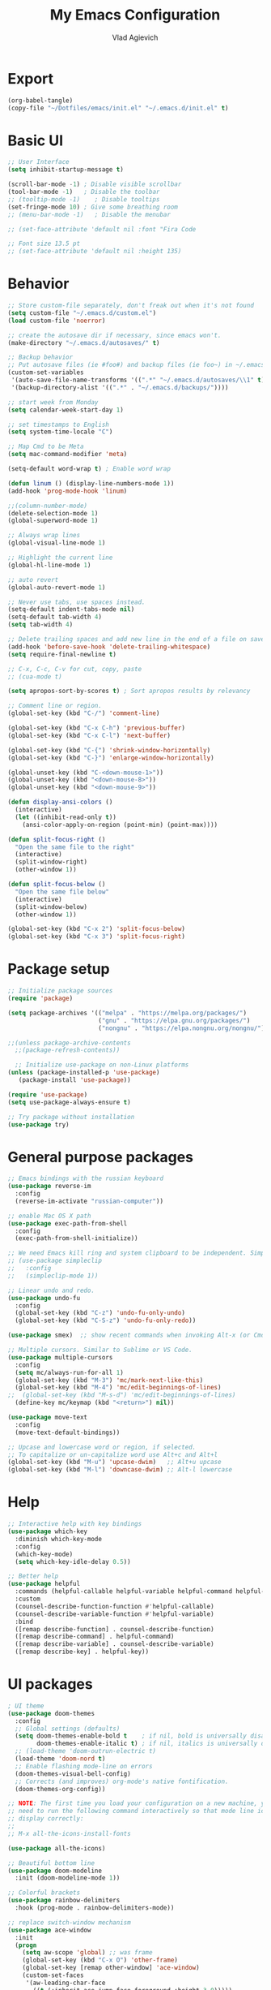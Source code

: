 #+TITLE: My Emacs Configuration
#+AUTHOR: Vlad Agievich
#+EMAIL: sky-mart@hotmail.com
#+PROPERTY header-args :tangle "~/.emacs.d/init.el"

* Export
#+begin_src emacs-lisp :tangle no
(org-babel-tangle)
(copy-file "~/Dotfiles/emacs/init.el" "~/.emacs.d/init.el" t)
#+end_src

* Basic UI
#+BEGIN_SRC emacs-lisp :tangle yes
  ;; User Interface
  (setq inhibit-startup-message t)

  (scroll-bar-mode -1) ; Disable visible scrollbar
  (tool-bar-mode -1)   ; Disable the toolbar
  ;; (tooltip-mode -1)    ; Disable tooltips
  (set-fringe-mode 10) ; Give some breathing room
  ;; (menu-bar-mode -1)   ; Disable the menubar

  ;; (set-face-attribute 'default nil :font "Fira Code

  ;; Font size 13.5 pt
  ;; (set-face-attribute 'default nil :height 135)
#+END_SRC

* Behavior
#+BEGIN_SRC emacs-lisp :tangle yes
  ;; Store custom-file separately, don't freak out when it's not found
  (setq custom-file "~/.emacs.d/custom.el")
  (load custom-file 'noerror)

  ;; create the autosave dir if necessary, since emacs won't.
  (make-directory "~/.emacs.d/autosaves/" t)

  ;; Backup behavior
  ;; Put autosave files (ie #foo#) and backup files (ie foo~) in ~/.emacs.d/.
  (custom-set-variables
   '(auto-save-file-name-transforms '((".*" "~/.emacs.d/autosaves/\\1" t)))
   '(backup-directory-alist '((".*" . "~/.emacs.d/backups/"))))

  ;; start week from Monday
  (setq calendar-week-start-day 1)

  ;; set timestamps to English
  (setq system-time-locale "C")

  ;; Map Cmd to be Meta
  (setq mac-command-modifier 'meta)

  (setq-default word-wrap t) ; Enable word wrap

  (defun linum () (display-line-numbers-mode 1))
  (add-hook 'prog-mode-hook 'linum)

  ;;(column-number-mode)
  (delete-selection-mode 1)
  (global-superword-mode 1)

  ;; Always wrap lines
  (global-visual-line-mode 1)

  ;; Highlight the current line
  (global-hl-line-mode 1)

  ;; auto revert
  (global-auto-revert-mode 1)

  ;; Never use tabs, use spaces instead.
  (setq-default indent-tabs-mode nil)
  (setq-default tab-width 4)
  (setq tab-width 4)

  ;; Delete trailing spaces and add new line in the end of a file on save.
  (add-hook 'before-save-hook 'delete-trailing-whitespace)
  (setq require-final-newline t)

  ;; C-x, C-c, C-v for cut, copy, paste
  ;; (cua-mode t)

  (setq apropos-sort-by-scores t) ; Sort apropos results by relevancy

  ;; Comment line or region.
  (global-set-key (kbd "C-/") 'comment-line)

  (global-set-key (kbd "C-x C-h") 'previous-buffer)
  (global-set-key (kbd "C-x C-l") 'next-buffer)

  (global-set-key (kbd "C-{") 'shrink-window-horizontally)
  (global-set-key (kbd "C-}") 'enlarge-window-horizontally)

  (global-unset-key (kbd "C-<down-mouse-1>"))
  (global-unset-key (kbd "<down-mouse-8>"))
  (global-unset-key (kbd "<down-mouse-9>"))

  (defun display-ansi-colors ()
    (interactive)
    (let ((inhibit-read-only t))
      (ansi-color-apply-on-region (point-min) (point-max))))

  (defun split-focus-right ()
    "Open the same file to the right"
    (interactive)
    (split-window-right)
    (other-window 1))

  (defun split-focus-below ()
    "Open the same file below"
    (interactive)
    (split-window-below)
    (other-window 1))

  (global-set-key (kbd "C-x 2") 'split-focus-below)
  (global-set-key (kbd "C-x 3") 'split-focus-right)
#+END_SRC

* Package setup
#+BEGIN_SRC emacs-lisp :tangle yes
  ;; Initialize package sources
  (require 'package)

  (setq package-archives '(("melpa" . "https://melpa.org/packages/")
                           ("gnu" . "https://elpa.gnu.org/packages/")
                           ("nongnu" . "https://elpa.nongnu.org/nongnu/")))

  ;;(unless package-archive-contents
    ;;(package-refresh-contents))

    ;; Initialize use-package on non-Linux platforms
  (unless (package-installed-p 'use-package)
     (package-install 'use-package))

  (require 'use-package)
  (setq use-package-always-ensure t)

  ;; Try package without installation
  (use-package try)
#+END_SRC

* General purpose packages
#+BEGIN_SRC emacs-lisp :tangle yes
  ;; Emacs bindings with the russian keyboard
  (use-package reverse-im
    :config
    (reverse-im-activate "russian-computer"))

  ;; enable Mac OS X path
  (use-package exec-path-from-shell
    :config
    (exec-path-from-shell-initialize))

  ;; We need Emacs kill ring and system clipboard to be independent. Simpleclip is the solution to that.
  ;; (use-package simpleclip
  ;;   :config
  ;;   (simpleclip-mode 1))

  ;; Linear undo and redo.
  (use-package undo-fu
    :config
    (global-set-key (kbd "C-z") 'undo-fu-only-undo)
    (global-set-key (kbd "C-S-z") 'undo-fu-only-redo))

  (use-package smex)  ;; show recent commands when invoking Alt-x (or Cmd+Shift+p)

  ;; Multiple cursors. Similar to Sublime or VS Code.
  (use-package multiple-cursors
    :config
    (setq mc/always-run-for-all 1)
    (global-set-key (kbd "M-3") 'mc/mark-next-like-this)
    (global-set-key (kbd "M-4") 'mc/edit-beginnings-of-lines)
  ;;  (global-set-key (kbd "M-s-d") 'mc/edit-beginnings-of-lines)
    (define-key mc/keymap (kbd "<return>") nil))

  (use-package move-text
    :config
    (move-text-default-bindings))

  ;; Upcase and lowercase word or region, if selected.
  ;; To capitalize or un-capitalize word use Alt+c and Alt+l
  (global-set-key (kbd "M-u") 'upcase-dwim)   ;; Alt+u upcase
  (global-set-key (kbd "M-l") 'downcase-dwim) ;; Alt-l lowercase
#+END_SRC

* Help
#+BEGIN_SRC emacs-lisp :tangle yes
  ;; Interactive help with key bindings
  (use-package which-key
    :diminish which-key-mode
    :config
    (which-key-mode)
    (setq which-key-idle-delay 0.5))

  ;; Better help
  (use-package helpful
    :commands (helpful-callable helpful-variable helpful-command helpful-key)
    :custom
    (counsel-describe-function-function #'helpful-callable)
    (counsel-describe-variable-function #'helpful-variable)
    :bind
    ([remap describe-function] . counsel-describe-function)
    ([remap describe-command] . helpful-command)
    ([remap describe-variable] . counsel-describe-variable)
    ([remap describe-key] . helpful-key))
#+END_SRC

* UI packages
#+BEGIN_SRC emacs-lisp :tangle yes
  ; UI theme
  (use-package doom-themes
    :config
    ;; Global settings (defaults)
    (setq doom-themes-enable-bold t    ; if nil, bold is universally disabled
          doom-themes-enable-italic t) ; if nil, italics is universally disabled
    ;; (load-theme 'doom-outrun-electric t)
    (load-theme 'doom-nord t)
    ;; Enable flashing mode-line on errors
    (doom-themes-visual-bell-config)
    ;; Corrects (and improves) org-mode's native fontification.
    (doom-themes-org-config))

  ;; NOTE: The first time you load your configuration on a new machine, you'll
  ;; need to run the following command interactively so that mode line icons
  ;; display correctly:
  ;;
  ;; M-x all-the-icons-install-fonts

  (use-package all-the-icons)

  ;; Beautiful bottom line
  (use-package doom-modeline
    :init (doom-modeline-mode 1))

  ;; Colorful brackets
  (use-package rainbow-delimiters
    :hook (prog-mode . rainbow-delimiters-mode))

  ;; replace switch-window mechanism
  (use-package ace-window
    :init
    (progn
      (setq aw-scope 'global) ;; was frame
      (global-set-key (kbd "C-x O") 'other-frame)
      (global-set-key [remap other-window] 'ace-window)
      (custom-set-faces
       '(aw-leading-char-face
         ((t (:inherit ace-jump-face-foreground :height 3.0)))))
      ))

  (winner-mode 1) ;; Window configurations
#+END_SRC

* Completion and search
#+BEGIN_SRC emacs-lisp :tangle yes
  ;; Completion mechanism
  (use-package ivy
    :diminish ivy-mode
    :bind (("C-s" . swiper)
           ("C-x b" . ivy-switch-buffer))
    :config
    (ivy-mode 1)
    (setq ivy-use-virtual-buffers t)
    (setq ivy-display-style 'fancy)
    (setq ivy-magic-slash-non-match-action nil))

  ;; Additional help
  (use-package ivy-rich
    :after ivy
    :config
    (ivy-rich-mode 1)
    (setq ivy-rich-path-style 'abbrev))

  ;; (use-package ivy-posframe
  ;;   :ensure t
  ;;   :delight
  ;;   :custom
  ;;   (ivy-posframe-parameters
  ;;    '((left-fringe . 2)
  ;;      (right-fringe . 2)
  ;;      (internal-border-width . 2)))
  ;;   (ivy-posframe-height-alist
  ;;    '((swiper . 15)
  ;;      (swiper-isearch . 15)
  ;;      (t . 10)))
  ;;   (ivy-posframe-display-functions-alist
  ;;    '((complete-symbol . ivy-posframe-display-at-point)
  ;;      (swiper . nil)
  ;;      (swiper-isearch . nil)
  ;;      (t . ivy-posframe-display-at-frame-center)))
  ;;   :config
  ;;   (ivy-posframe-mode 1))

  ;; Part of ivy?
  (use-package counsel
    :bind (("M-x" . counsel-M-x))
    :config
    (counsel-mode 1))

  (use-package flx)   ;; enable fuzzy matching
  (use-package avy)   ;; enable avy for quick navigation

  (use-package fzf
    :bind
    ;; Don't forget to set keybinds!
    :config
    (setq
      fzf/args "-x --color bw --print-query --margin=1,0 --no-hscroll"
      fzf/executable "fzf"
      fzf/git-grep-args "-i --line-number %s"
      ;; command used for `fzf-grep-*` functions
      ;; example usage for ripgrep:
      ;; fzf/grep-command "rg --no-heading -nH"
      fzf/grep-command "grep -nrH"
      ;; If nil, the fzf buffer will appear at the top of the window
      fzf/position-bottom t
      fzf/window-height 15))
#+END_SRC

* Project management
#+BEGIN_SRC emacs-lisp :tangle yes
  (defun va/rg-project (pattern args)
    (interactive "sPattern: \nsArguments: ")
    (ripgrep-regexp pattern (projectile-project-root) (list args)))

  (defun va/rg-only-sources (pattern)
    (interactive "sPattern: ")
    (va/rg-project pattern  "-th -tc -tcpp"))

  (defun va/rg-no-test-and-mock (pattern)
    (interactive "sPattern: ")
    (va/rg-project pattern "-th -tc -tcpp -g '!*test*' -g '!*mock*'"))

  ;; Project management
  (use-package projectile
    :diminish projectile-mode
    :config
    (projectile-global-mode)
    :custom (projectile-completion-system 'ivy)
    :bind-keymap
    ("C-c p" . projectile-command-map)
    :bind
    ("C-S-f" . va/rg-no-test-and-mock)
    :init
    ;; NOTE: Set this to the folder where you keep your Git repos!
    ;; (when (file-directory-p "~/Projects")
      ;; (setq projectile-project-search-path '("~/Projects")))
    (setq projectile-switch-project-action 'projectile-dired))

  (use-package counsel-projectile
    :bind
    ("M-o" . 'counsel-projectile-find-file)
    :config (counsel-projectile-mode))

  (use-package dashboard
    :config
    (setq dashboard-items '((projects . 5)
                            (recents  . 5)))
    (dashboard-setup-startup-hook))
#+END_SRC

* Git
#+BEGIN_SRC emacs-lisp :tangle yes
  (use-package transient)

  (transient-define-suffix magit-push-to-gerrit ()
    "Push to Gerrit"
    :description "to gerrit"
    (interactive)
    (magit-push-refspecs "origin" "HEAD:refs/for/master" nil))

  (transient-define-suffix magit-pull-from-master ()
    "Pull from master"
    :description "master"
    (interactive)
    (magit-pull-branch "origin/master" (magit-pull-arguments)))

  (use-package magit
    :config
    (transient-append-suffix 'magit-push "t"
      '("g" magit-push-to-gerrit))
    (transient-append-suffix 'magit-pull "e"
      '("M" magit-pull-from-master)))
#+END_SRC

* Development
#+BEGIN_SRC emacs-lisp :tangle yes
  ;; File tree
  (use-package treemacs)

  ;; Development
  (use-package lsp-mode
    :hook
    ((c-mode c++-mode) lsp)
    :init
    (setq lsp-keymap-prefix "C-l"))

  (use-package lsp-treemacs)

  (use-package lsp-ivy)

  (use-package dap-mode)

  (use-package company
    :config
    (setq company-idle-delay 0)
    (setq company-minimum-prefix-length 3)
    (global-company-mode t))

  (use-package company-box
    :hook (company-mode . company-box-mode))

  (use-package yasnippet
    :config
    (yas-global-mode 1)
    (add-to-list 'company-backends 'company-yasnippet))

  (use-package yasnippet-snippets)
#+END_SRC

** Python
#+BEGIN_SRC emacs-lisp :tangle yes
  ;; requires python packages python-lsp-server and debugpy

  (use-package python-mode
    :hook
    (python-mode . lsp-deferred)
    :custom
    ((python-shell-interpreter "python3")
    (lsp-pylsp-plugins-pydocstyle-enabled nil)
    (dap-python-executable "python3")
    (dap-python-debugger 'debugpy))
    :config
    (require 'dap-python))

  (use-package auto-virtualenv
    :init
    (use-package pyvenv
      :config
      (setenv "WORKON_HOME" "/home/vlad/Documents/Dev/Languages/Python")
      (setq pyvenv-mode-line-indicator '(pyvenv-virtual-env-name ("[venv:" pyvenv-virtual-env-name "] "))))
    :config
    (add-hook 'python-mode-hook 'auto-virtualenv-set-virtualenv)
    (add-hook 'projectile-after-switch-project-hook 'auto-virtualenv-set-virtualenv)  ;; If using projectile
    )
#+END_SRC

** C++
#+BEGIN_SRC emacs-lisp :tangle yes
  (setq c-default-style "user")

  ;; formatting
  (use-package clang-format+
    :bind (("M-n" . clang-format-region)))

  ;; for pure C projects remove in .dir_locals
  (add-to-list 'auto-mode-alist '("\\.h\\'" . c++-mode))
  (c-set-offset 'innamespace '0)
  ;; (electric-pair-mode)

  (add-hook 'c-mode-hook 'lsp-deferred)
  (add-hook 'c++-mode-hook 'lsp-deferred)

  ;; (use-package company-lsp)

  ;; on Linux one needs to install Mono to debug
  (require 'dap-cpptools)

  ;; (use-package company-irony
  ;; :config
  ;; (add-to-list 'company-backends 'company-irony))

  ;; Code completion, syntax checking
  ;; (use-package irony
  ;; :config
  ;; (add-hook 'c++-mode-hook 'irony-mode)
  ;; (add-hook 'c-mode-hook 'irony-mode)
  ;; (add-hook 'irony-mode-hook 'irony-cdb-autosetup-compile-options))

  ;; RTags C++ Analyzer
  (use-package rtags
   :config (define-key c-mode-base-map (kbd "C-M-h") nil)
   :bind (("M-." . rtags-find-symbol-at-point)
          ("C-<mouse-1>" . rtags-find-symbol-at-point)
          ("M-," . rtags-find-references-at-point)
          ("C-M-," . rtags-find-all-references-at-point)
          ("C-M-h" . rtags-location-stack-back)
          ("<mouse-8>" . rtags-location-stack-back)
          ("C-M-l" . rtags-location-stack-forward)
          ("<mouse-9>" . rtags-location-stack-forward)))


  (use-package company-rtags
   :config
   (add-to-list 'company-backends 'company-rtags))

  ;; bake syntax highlighting
  (load-file "~/.emacs.d/bake-mode.el")
#+END_SRC

** Ruby
#+begin_src emacs-lisp :tangle yes
;; requires gem install solargraph
(add-hook 'ruby-mode-hook 'lsp-deferred)
#+end_src

* Org
#+begin_src emacs-lisp :tangle yes

(require 'org-habit)

;; Some basic Org defaults

(add-to-list 'org-modules 'org-habit t)
(setq org-habit-show-all-today t)
(setq org-startup-indented t)         ;; Visually indent sections. This looks better for smaller files.
(setq org-src-tab-acts-natively t)    ;; Tab in source blocks should act like in major mode
(setq org-src-preserve-indentation t)
(setq org-log-into-drawer t)          ;; State changes for todos and also notes should go into a Logbook drawer
(setq org-src-fontify-natively t)     ;; Code highlighting in code blocks
(setq org-log-done 'time)             ;; Add closed date when todo goes to DONE state
(setq org-support-shift-select t)    ;; Allow shift selection with arrows.


;; Store all my org files in ~/org.
(setq org-directory "/media/Notes")

;; And all of those files should be in included agenda.
(setq org-agenda-files '("/media/Notes"))

#+end_src
* PlantUML
#+begin_src emacs-lisp :tangle yes
  (use-package plantuml-mode
    :config
    (setq plantuml-jar-path "/home/vlad/.local/bin/plantuml-1.2023.5.jar")
    (setq plantuml-default-exec-mode 'jar))
#+end_src
